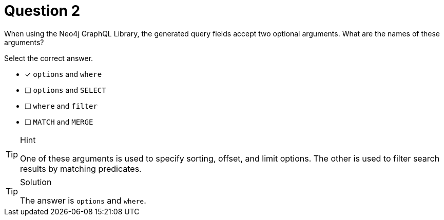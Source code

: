 [.question]
= Question 2

When using the Neo4j GraphQL Library, the generated query fields accept two optional arguments. What are the names of these arguments?

Select the correct answer.

- [x] `options` and `where`
- [ ] `options` and `SELECT`
- [ ] `where` and `filter`
- [ ] `MATCH` and `MERGE`



[TIP,role=hint]
.Hint
====
One of these arguments is used to specify sorting, offset, and limit options. The other is used to filter search results by matching predicates.
====


[TIP,role=solution]
.Solution
====
The answer is `options` and `where`.
====